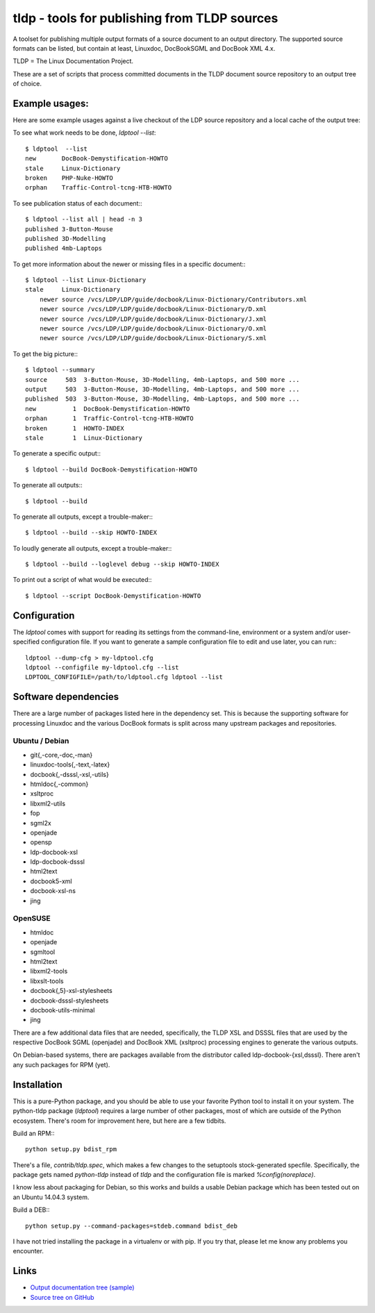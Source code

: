 tldp - tools for publishing from TLDP sources
=============================================
A toolset for publishing multiple output formats of a source document to an
output directory.  The supported source formats can be listed, but contain at
least, Linuxdoc, DocBookSGML and DocBook XML 4.x.

TLDP = The Linux Documentation Project.

These are a set of scripts that process committed documents in the
TLDP document source repository to an output tree of choice.


Example usages:
---------------

Here are some example usages against a live checkout of the LDP source
repository and a local cache of the output tree:

To see what work needs to be done, `ldptool --list`::

  $ ldptool  --list
  new       DocBook-Demystification-HOWTO                  
  stale     Linux-Dictionary                               
  broken    PHP-Nuke-HOWTO                                 
  orphan    Traffic-Control-tcng-HTB-HOWTO   

To see publication status of each document:::

  $ ldptool --list all | head -n 3
  published 3-Button-Mouse                                 
  published 3D-Modelling                                   
  published 4mb-Laptops  

To get more information about the newer or missing files in a specific
document:::

  $ ldptool --list Linux-Dictionary
  stale     Linux-Dictionary
      newer source /vcs/LDP/LDP/guide/docbook/Linux-Dictionary/Contributors.xml
      newer source /vcs/LDP/LDP/guide/docbook/Linux-Dictionary/D.xml
      newer source /vcs/LDP/LDP/guide/docbook/Linux-Dictionary/J.xml
      newer source /vcs/LDP/LDP/guide/docbook/Linux-Dictionary/O.xml
      newer source /vcs/LDP/LDP/guide/docbook/Linux-Dictionary/S.xml

To get the big picture:::

  $ ldptool --summary
  source     503  3-Button-Mouse, 3D-Modelling, 4mb-Laptops, and 500 more ...
  output     503  3-Button-Mouse, 3D-Modelling, 4mb-Laptops, and 500 more ...
  published  503  3-Button-Mouse, 3D-Modelling, 4mb-Laptops, and 500 more ...
  new          1  DocBook-Demystification-HOWTO
  orphan       1  Traffic-Control-tcng-HTB-HOWTO
  broken       1  HOWTO-INDEX
  stale        1  Linux-Dictionary

To generate a specific output:::

  $ ldptool --build DocBook-Demystification-HOWTO

To generate all outputs:::

  $ ldptool --build

To generate all outputs, except a trouble-maker:::

  $ ldptool --build --skip HOWTO-INDEX

To loudly generate all outputs, except a trouble-maker:::

  $ ldptool --build --loglevel debug --skip HOWTO-INDEX

To print out a script of what would be executed:::

  $ ldptool --script DocBook-Demystification-HOWTO


Configuration
-------------
The `ldptool` comes with support for reading its settings from the
command-line, environment or a system and/or user-specified configuration
file.  If you want to generate a sample configuration file to edit and use
later, you can run:::

  ldptool --dump-cfg > my-ldptool.cfg
  ldptool --configfile my-ldptool.cfg --list
  LDPTOOL_CONFIGFILE=/path/to/ldptool.cfg ldptool --list


Software dependencies
---------------------
There are a large number of packages listed here in the dependency set.  This
is because the supporting software for processing Linuxdoc and the various
DocBook formats is split across many upstream packages and repositories.

Ubuntu / Debian
+++++++++++++++
- git{,-core,-doc,-man}
- linuxdoc-tools{,-text,-latex}
- docbook{,-dsssl,-xsl,-utils}
- htmldoc{,-common}
- xsltproc
- libxml2-utils
- fop
- sgml2x
- openjade
- opensp
- ldp-docbook-xsl
- ldp-docbook-dsssl
- html2text
- docbook5-xml
- docbook-xsl-ns
- jing

OpenSUSE
++++++++
- htmldoc
- openjade
- sgmltool
- html2text
- libxml2-tools
- libxslt-tools
- docbook{,5}-xsl-stylesheets
- docbook-dsssl-stylesheets
- docbook-utils-minimal
- jing

There are a few additional data files that are needed, specifically, the TLDP
XSL and DSSSL files that are used by the respective DocBook SGML (openjade) and
DocBook XML (xsltproc) processing engines to generate the various outputs.

On Debian-based systems, there are packages available from the distributor
called ldp-docbook-{xsl,dsssl}.  There aren't any such packages for RPM (yet).


Installation
------------
This is a pure-Python package, and you should be able to use your favorite
Python tool to install it on your system.  The python-tldp package (`ldptool`)
requires a large number of other packages, most of which are outside of the
Python ecosystem.  There's room for improvement here, but here are a few
tidbits.

Build an RPM:::

  python setup.py bdist_rpm

There's a file, `contrib/tldp.spec`, which makes a few changes to the
setuptools stock-generated specfile.  Specifically, the package gets named
`python-tldp` instead of `tldp` and the configuration file is marked
`%config(noreplace)`.

I know less about packaging for Debian, so this works and builds a usable
Debian package which has been tested out on an Ubuntu 14.04.3 system.

Build a DEB:::

  python setup.py --command-packages=stdeb.command bdist_deb

I have not tried installing the package in a virtualenv or with pip.  If you
try that, please let me know any problems you encounter.


Links
-----

* `Output documentation tree (sample) <http://www.tldp.org/>`_

* `Source tree on GitHub <https://github.com/tLDP/LDP>`_

